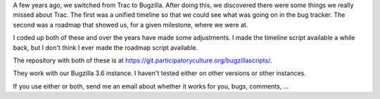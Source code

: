 .. title: Bugzilla scripts: timeline and roadmap
.. slug: bugzilla_scripts
.. date: 2010-06-18 11:16:46
.. tags: miro, bugzilla, dev

A few years ago, we switched from Trac to Bugzilla. After doing this, we
discovered there were some things we really missed about Trac. The first
was a unified timeline so that we could see what was going on in the bug
tracker. The second was a roadmap that showed us, for a given milestone,
where we were at.

I coded up both of these and over the years have made some adjustments.
I made the timeline script available a while back, but I don't think I
ever made the roadmap script available.

The repository with both of these is at
`<https://git.participatoryculture.org/bugzillascripts/>`__.

They work with our Bugzilla 3.6 instance. I haven't tested either on
other versions or other instances.

If you use either or both, send me an email about whether it works for
you, bugs, comments, ...
